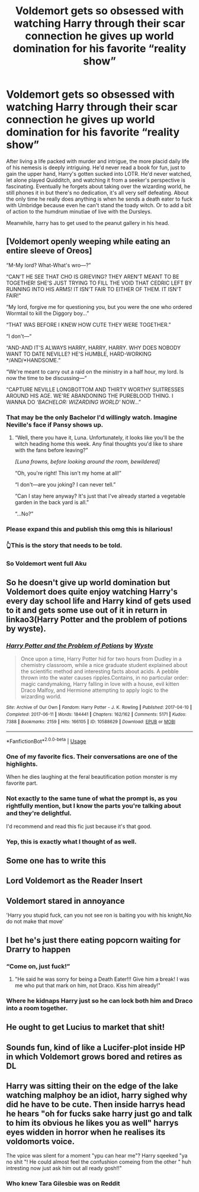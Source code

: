 #+TITLE: Voldemort gets so obsessed with watching Harry through their scar connection he gives up world domination for his favorite “reality show”

* Voldemort gets so obsessed with watching Harry through their scar connection he gives up world domination for his favorite “reality show”
:PROPERTIES:
:Author: hexernano
:Score: 244
:DateUnix: 1594839593.0
:DateShort: 2020-Jul-15
:FlairText: Request
:END:
After living a life packed with murder and intrigue, the more placid daily life of his nemesis is deeply intriguing. He'd never read a book for fun, just to gain the upper hand, Harry's gotten sucked into LOTR. He'd never watched, let alone played Quidditch, and watching it from a seeker's perspective is fascinating. Eventually he forgets about taking over the wizarding world, he still phones it in but there's no dedication, it's all very self defeating. About the only time he really does anything is when he sends a death eater to fuck with Umbridge because even he can't stand the toady witch. Or to add a bit of action to the humdrum minutiae of live with the Dursleys.

Meanwhile, harry has to get used to the peanut gallery in his head.


** [Voldemort openly weeping while eating an entire sleeve of Oreos]

“M-My lord? What-What's wro---?”

“CAN'T HE SEE THAT CHO IS GRIEVING? THEY AREN'T MEANT TO BE TOGETHER! SHE'S JUST TRYING TO FILL THE VOID THAT CEDRIC LEFT BY RUNNING INTO HIS ARMS! IT ISN'T FAIR TO EITHER OF THEM. IT ISN'T FAIR!”

“My lord, forgive me for questioning you, but you were the one who ordered Wormtail to kill the Diggory boy...”

“THAT WAS BEFORE I KNEW HOW CUTE THEY WERE TOGETHER.”

“I don't---“

“AND-AND IT'S ALWAYS HARRY, HARRY, HARRY. WHY DOES NOBODY WANT TO DATE NEVILLE? HE'S HUMBLE, HARD-WORKING */AND/*HANDSOME.”

“We're meant to carry out a raid on the ministry in a half hour, my lord. Is now the time to be discussing---“

“CAPTURE NEVILLE LONGBOTTOM AND THIRTY WORTHY SUITRESSES AROUND HIS AGE. WE'RE ABANDONING THE PUREBLOOD THING. I WANNA DO /‘BACHELOR: WIZARDING WORLD'/ NOW...”
:PROPERTIES:
:Author: CozyGhosty
:Score: 196
:DateUnix: 1594859471.0
:DateShort: 2020-Jul-16
:END:

*** That may be the only Bachelor I'd willingly watch. Imagine Neville's face if Pansy shows up.
:PROPERTIES:
:Author: 4wallsandawindow
:Score: 61
:DateUnix: 1594864138.0
:DateShort: 2020-Jul-16
:END:

**** “Well, there you have it, Luna. Unfortunately, it looks like you'll be the witch heading home this week. Any final thoughts you'd like to share with the fans before leaving?”

/[Luna frowns, before looking around the room, bewildered]/

“Oh, you're right! This isn't my home at all!”

“I don't---are you joking? I can never tell.”

“Can I stay here anyway? It's just that I've already started a vegetable garden in the back yard is all.”

“...No?”
:PROPERTIES:
:Author: CozyGhosty
:Score: 80
:DateUnix: 1594864622.0
:DateShort: 2020-Jul-16
:END:


*** Please expand this and publish this omg this is hilarious!
:PROPERTIES:
:Author: Gandhi211
:Score: 49
:DateUnix: 1594864918.0
:DateShort: 2020-Jul-16
:END:


*** 👆This is the story that needs to be told.
:PROPERTIES:
:Author: Gypsiechai
:Score: 14
:DateUnix: 1594896525.0
:DateShort: 2020-Jul-16
:END:


*** So Voldemort went full Aku
:PROPERTIES:
:Author: Zhymantas
:Score: 11
:DateUnix: 1594896903.0
:DateShort: 2020-Jul-16
:END:


** So he doesn't give up world domination but Voldemort does quite enjoy watching Harry's every day school life and Harry kind of gets used to it and gets some use out of it in return in linkao3(Harry Potter and the problem of potions by wyste).
:PROPERTIES:
:Author: orangedarkchocolate
:Score: 52
:DateUnix: 1594845226.0
:DateShort: 2020-Jul-16
:END:

*** [[https://archiveofourown.org/works/10588629][*/Harry Potter and the Problem of Potions/*]] by [[https://www.archiveofourown.org/users/Wyste/pseuds/Wyste][/Wyste/]]

#+begin_quote
  Once upon a time, Harry Potter hid for two hours from Dudley in a chemistry classroom, while a nice graduate student explained about the scientific method and interesting facts about acids. A pebble thrown into the water causes ripples.Contains, in no particular order: magic candymaking, Harry falling in love with a house, evil kitten Draco Malfoy, and Hermione attempting to apply logic to the wizarding world.
#+end_quote

^{/Site/:} ^{Archive} ^{of} ^{Our} ^{Own} ^{*|*} ^{/Fandom/:} ^{Harry} ^{Potter} ^{-} ^{J.} ^{K.} ^{Rowling} ^{*|*} ^{/Published/:} ^{2017-04-10} ^{*|*} ^{/Completed/:} ^{2017-06-11} ^{*|*} ^{/Words/:} ^{184441} ^{*|*} ^{/Chapters/:} ^{162/162} ^{*|*} ^{/Comments/:} ^{5171} ^{*|*} ^{/Kudos/:} ^{7388} ^{*|*} ^{/Bookmarks/:} ^{2159} ^{*|*} ^{/Hits/:} ^{166105} ^{*|*} ^{/ID/:} ^{10588629} ^{*|*} ^{/Download/:} ^{[[https://archiveofourown.org/downloads/10588629/Harry%20Potter%20and%20the.epub?updated_at=1593049165][EPUB]]} ^{or} ^{[[https://archiveofourown.org/downloads/10588629/Harry%20Potter%20and%20the.mobi?updated_at=1593049165][MOBI]]}

--------------

*FanfictionBot*^{2.0.0-beta} | [[https://github.com/tusing/reddit-ffn-bot/wiki/Usage][Usage]]
:PROPERTIES:
:Author: FanfictionBot
:Score: 22
:DateUnix: 1594845251.0
:DateShort: 2020-Jul-16
:END:


*** One of my favorite fics. Their conversations are one of the highlights.

When he dies laughing at the feral beautification potion monster is my favorite part.
:PROPERTIES:
:Author: Frownload
:Score: 16
:DateUnix: 1594857040.0
:DateShort: 2020-Jul-16
:END:


*** Not exactly to the same tune of what the prompt is, as you rightfully mention, but I know the parts you're talking about and they're delightful.

I'd recommend and read this fic just because it's that good.
:PROPERTIES:
:Author: lafatte24
:Score: 13
:DateUnix: 1594855889.0
:DateShort: 2020-Jul-16
:END:


*** Yep, this is exactly what I thought of as well.
:PROPERTIES:
:Author: internetadventures
:Score: 7
:DateUnix: 1594852484.0
:DateShort: 2020-Jul-16
:END:


** Some one has to write this
:PROPERTIES:
:Author: camy164
:Score: 20
:DateUnix: 1594840836.0
:DateShort: 2020-Jul-15
:END:


** Lord Voldemort as the Reader Insert
:PROPERTIES:
:Author: Brilliant_Sea
:Score: 14
:DateUnix: 1594870368.0
:DateShort: 2020-Jul-16
:END:


** Voldemort stared in annoyance

'Harry you stupid fuck, can you not see ron is baiting you with his knight,No do not make that move'
:PROPERTIES:
:Author: CommanderL3
:Score: 11
:DateUnix: 1594969507.0
:DateShort: 2020-Jul-17
:END:


** I bet he's just there eating popcorn waiting for Drarry to happen
:PROPERTIES:
:Author: Jon_Riptide
:Score: 43
:DateUnix: 1594839732.0
:DateShort: 2020-Jul-15
:END:

*** “Come on, just fuck!”
:PROPERTIES:
:Author: otrovik
:Score: 27
:DateUnix: 1594844583.0
:DateShort: 2020-Jul-16
:END:

**** "He said he was sorry for being a Death Eater!!! Give him a break! I was me who put that mark on him, not Draco. Kiss him already!"
:PROPERTIES:
:Author: Jon_Riptide
:Score: 45
:DateUnix: 1594847052.0
:DateShort: 2020-Jul-16
:END:


*** Where he kidnaps Harry just so he can lock both him and Draco into a room together.
:PROPERTIES:
:Author: marz_o
:Score: 2
:DateUnix: 1595042139.0
:DateShort: 2020-Jul-18
:END:


** He ought to get Lucius to market that shit!
:PROPERTIES:
:Author: DeDe_at_it_again
:Score: 4
:DateUnix: 1594923672.0
:DateShort: 2020-Jul-16
:END:


** Sounds fun, kind of like a Lucifer-plot inside HP in which Voldemort grows bored and retires as DL
:PROPERTIES:
:Author: JOKERRule
:Score: 3
:DateUnix: 1594930022.0
:DateShort: 2020-Jul-17
:END:


** Harry was sitting their on the edge of the lake watching malphoy be an idiot, harry sighed why did he have to be cute. Then inside harrys head he hears "oh for fucks sake harry just go and talk to him its obvious he likes you as well" harrys eyes widden in horror when he realises its voldomorts voice.

The vpice was silent for a moment "ypu can hear me"? Harry sqeeked "ya no shit "! He could almost feel the confushion comeing from the other " huh intresting now just ask him out all ready gosh!!"
:PROPERTIES:
:Author: IneffableHusbands78
:Score: -10
:DateUnix: 1594852091.0
:DateShort: 2020-Jul-16
:END:

*** Who knew Tara Gilesbie was on Reddit
:PROPERTIES:
:Author: Head_Evidence5623
:Score: 10
:DateUnix: 1594861642.0
:DateShort: 2020-Jul-16
:END:
